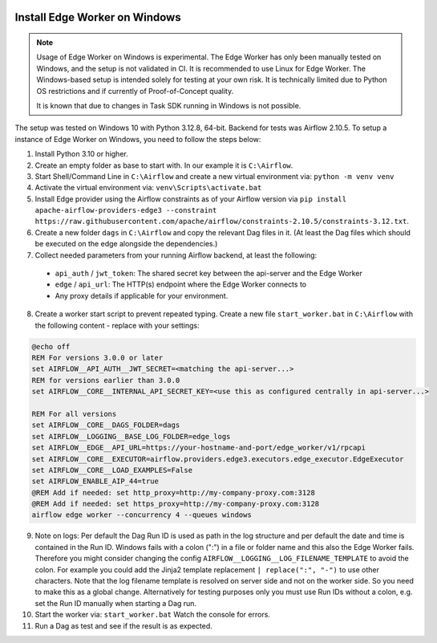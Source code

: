  .. Licensed to the Apache Software Foundation (ASF) under one
    or more contributor license agreements.  See the NOTICE file
    distributed with this work for additional information
    regarding copyright ownership.  The ASF licenses this file
    to you under the Apache License, Version 2.0 (the
    "License"); you may not use this file except in compliance
    with the License.  You may obtain a copy of the License at

 ..   http://www.apache.org/licenses/LICENSE-2.0

 .. Unless required by applicable law or agreed to in writing,
    software distributed under the License is distributed on an
    "AS IS" BASIS, WITHOUT WARRANTIES OR CONDITIONS OF ANY
    KIND, either express or implied.  See the License for the
    specific language governing permissions and limitations
    under the License.

Install Edge Worker on Windows
==============================

.. note::

    Usage of Edge Worker on Windows is experimental. The Edge Worker has only been manually tested on Windows,
    and the setup is not validated in CI. It is recommended to use Linux for Edge Worker. The
    Windows-based setup is intended solely for testing at your own risk. It is technically limited
    due to Python OS restrictions and if currently of Proof-of-Concept quality.

    It is known that due to changes in Task SDK running in Windows is not possible.


The setup was tested on Windows 10 with Python 3.12.8, 64-bit. Backend for tests was Airflow 2.10.5.
To setup a instance of Edge Worker on Windows, you need to follow the steps below:

1. Install Python 3.10 or higher.
2. Create an empty folder as base to start with. In our example it is ``C:\Airflow``.
3. Start Shell/Command Line in ``C:\Airflow`` and create a new virtual environment via: ``python -m venv venv``
4. Activate the virtual environment via: ``venv\Scripts\activate.bat``
5. Install Edge provider using the Airflow constraints as of your Airflow version via
   ``pip install apache-airflow-providers-edge3 --constraint https://raw.githubusercontent.com/apache/airflow/constraints-2.10.5/constraints-3.12.txt``.
6. Create a new folder ``dags`` in ``C:\Airflow`` and copy the relevant Dag files in it.
   (At least the Dag files which should be executed on the edge alongside the dependencies.)
7. Collect needed parameters from your running Airflow backend, at least the following:

  - ``api_auth`` / ``jwt_token``: The shared secret key between the api-server and the Edge Worker
  - ``edge`` / ``api_url``: The HTTP(s) endpoint where the Edge Worker connects to
  - Any proxy details if applicable for your environment.

8. Create a worker start script to prevent repeated typing. Create a new file ``start_worker.bat`` in
   ``C:\Airflow`` with the following content - replace with your settings:

.. code-block:: bash

    @echo off
    REM For versions 3.0.0 or later
    set AIRFLOW__API_AUTH__JWT_SECRET=<matching the api-server...>
    REM for versions earlier than 3.0.0
    set AIRFLOW__CORE__INTERNAL_API_SECRET_KEY=<use this as configured centrally in api-server...>

    REM For all versions
    set AIRFLOW__CORE__DAGS_FOLDER=dags
    set AIRFLOW__LOGGING__BASE_LOG_FOLDER=edge_logs
    set AIRFLOW__EDGE__API_URL=https://your-hostname-and-port/edge_worker/v1/rpcapi
    set AIRFLOW__CORE__EXECUTOR=airflow.providers.edge3.executors.edge_executor.EdgeExecutor
    set AIRFLOW__CORE__LOAD_EXAMPLES=False
    set AIRFLOW_ENABLE_AIP_44=true
    @REM Add if needed: set http_proxy=http://my-company-proxy.com:3128
    @REM Add if needed: set https_proxy=http://my-company-proxy.com:3128
    airflow edge worker --concurrency 4 --queues windows

9. Note on logs: Per default the Dag Run ID is used as path in the log structure and per default the date and time
   is contained in the Run ID. Windows fails with a colon (":") in a file or folder name and this also
   the Edge Worker fails.
   Therefore you might consider changing the config ``AIRFLOW__LOGGING__LOG_FILENAME_TEMPLATE`` to avoid the colon.
   For example you could add the Jinja2 template replacement ``| replace(":", "-")`` to use other characters.
   Note that the log filename template is resolved on server side and not on the worker side. So you need to make
   this as a global change.
   Alternatively for testing purposes only you must use Run IDs without a colon, e.g. set the Run ID manually when
   starting a Dag run.
10. Start the worker via: ``start_worker.bat``
    Watch the console for errors.
11. Run a Dag as test and see if the result is as expected.
